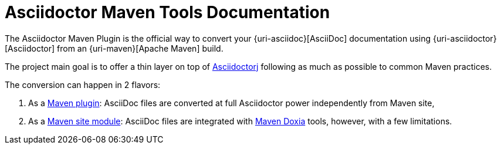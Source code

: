 = Asciidoctor Maven Tools Documentation
:navtitle: Introduction

The Asciidoctor Maven Plugin is the official way to convert your {uri-asciidoc}[AsciiDoc] documentation using {uri-asciidoctor}[Asciidoctor] from an {uri-maven}[Apache Maven] build.

The project main goal is to offer a thin layer on top of https://github.com/asciidoctor/asciidoctorj[Asciidoctorj] following as much as possible to common Maven practices.

The conversion can happen in 2 flavors:

. As a xref:plugin:introduction.adoc[Maven plugin]: AsciiDoc files are converted at full Asciidoctor power independently from Maven site,

. As a xref:site-integration:introduction.adoc[Maven site module]: AsciiDoc files are integrated with https://maven.apache.org/doxia/[Maven Doxia] tools, however, with a few limitations.
